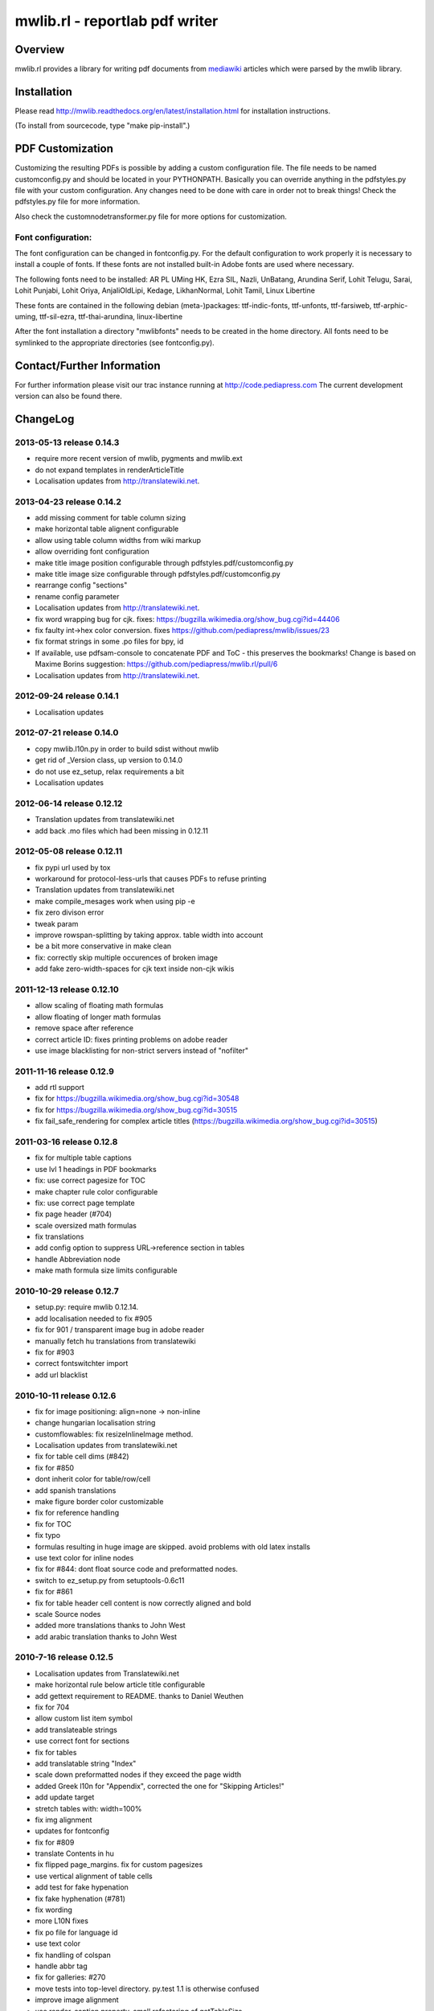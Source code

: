 .. -*- mode: rst; coding: utf-8 -*-

======================================================================
mwlib.rl - reportlab pdf writer 
======================================================================


Overview
======================================================================
mwlib.rl provides a library for writing pdf documents from mediawiki_ 
articles which were parsed by the mwlib library. 


Installation
======================================================================
Please read http://mwlib.readthedocs.org/en/latest/installation.html
for installation instructions.

(To install from sourcecode, type "make pip-install".)

PDF Customization
======================================================================

Customizing the resulting PDFs is possible by adding a custom configuration file. 
The file needs to be named customconfig.py and should be located in your PYTHONPATH.
Basically you can override anything in the pdfstyles.py file with your custom configuration. 
Any changes need to be done with care in order not to break things!
Check the pdfstyles.py file for more information.

Also check the customnodetransformer.py file for more options for customization.

Font configuration:
-------------------

The font configuration can be changed in fontconfig.py. For the default configuration to 
work properly it is necessary to install a couple of fonts. If these fonts are not installed 
built-in Adobe fonts are used where necessary.

The following fonts need to be installed:
AR PL UMing HK, Ezra SIL, Nazli, UnBatang, Arundina Serif, Lohit Telugu, Sarai, Lohit Punjabi, 
Lohit Oriya, AnjaliOldLipi, Kedage, LikhanNormal, Lohit Tamil, Linux Libertine

These fonts are contained in the following debian (meta-)packages:
ttf-indic-fonts, ttf-unfonts, ttf-farsiweb, ttf-arphic-uming, ttf-sil-ezra, ttf-thai-arundina, 
linux-libertine

After the font installation a directory "mwlibfonts" needs to be created in the home directory.
All fonts need to be symlinked to the appropriate directories (see fontconfig.py).
    
Contact/Further Information
======================================================================
For further information please visit our trac instance running at
http://code.pediapress.com
The current development version can also be found there.

ChangeLog
======================================================================
2013-05-13 release 0.14.3
--------------------------
- require more recent version of mwlib, pygments and mwlib.ext
- do not expand templates in renderArticleTitle
- Localisation updates from http://translatewiki.net.

2013-04-23 release 0.14.2
--------------------------
- add missing comment for table column sizing
- make horizontal table alignent configurable
- allow using table column widths from wiki markup
- allow overriding font configuration
- make title image position configurable through
  pdfstyles.pdf/customconfig.py
- make title image size configurable through
  pdfstyles.pdf/customconfig.py
- rearrange config "sections"
- rename config parameter
- Localisation updates from http://translatewiki.net.
- fix word wrapping bug for cjk. fixes:
  https://bugzilla.wikimedia.org/show_bug.cgi?id=44406
- fix faulty int->hex color conversion. fixes
  https://github.com/pediapress/mwlib/issues/23
- fix format strings in some .po files for bpy, id
- If available, use pdfsam-console to concatenate PDF and ToC - this
  preserves the bookmarks! Change is based on Maxime Borins
  suggestion: https://github.com/pediapress/mwlib.rl/pull/6
- Localisation updates from http://translatewiki.net.

2012-09-24 release 0.14.1
--------------------------
- Localisation updates

2012-07-21 release 0.14.0
--------------------------
- copy mwlib.l10n.py in order to build sdist without mwlib
- get rid of _Version class, up version to 0.14.0
- do not use ez_setup, relax requirements a bit
- Localisation updates

2012-06-14 release 0.12.12
--------------------------
- Translation updates from translatewiki.net
- add back .mo files which had been missing in 0.12.11

2012-05-08 release 0.12.11
--------------------------
- fix pypi url used by tox
- workaround for protocol-less-urls that causes PDFs to refuse printing
- Translation updates from translatewiki.net
- make compile_mesages work when using pip -e
- fix zero divison error
- tweak param
- improve rowspan-splitting by taking approx. table width into account
- be a bit more conservative in make clean
- fix: correctly skip multiple occurences of broken image
- add fake zero-width-spaces for cjk text inside non-cjk wikis

2011-12-13 release 0.12.10
--------------------------
- allow scaling of floating math formulas
- allow floating of longer math formulas
- remove space after reference
- correct article ID: fixes printing problems on adobe reader
- use image blacklisting for non-strict servers instead of "nofilter"

2011-11-16 release 0.12.9
----------------------------
- add rtl support
- fix for https://bugzilla.wikimedia.org/show_bug.cgi?id=30548
- fix for https://bugzilla.wikimedia.org/show_bug.cgi?id=30515
- fix fail_safe_rendering for complex article titles (https://bugzilla.wikimedia.org/show_bug.cgi?id=30515)

2011-03-16 release 0.12.8
---------------------------
- fix for multiple table captions
- use lvl 1 headings in PDF bookmarks
- fix: use correct pagesize for TOC
- make chapter rule color configurable
- fix: use correct page template
- fix page header (#704)
- scale oversized math formulas
- fix translations
- add config option to suppress URL->reference section in tables
- handle Abbreviation node
- make math formula size limits configurable

2010-10-29 release 0.12.7
-------------------------
- setup.py: require mwlib 0.12.14.
- add localisation needed to fix #905
- fix for 901 / transparent image bug in adobe reader
- manually fetch hu translations from translatewiki
- fix for #903
- correct fontswitchter import
- add url blacklist

2010-10-11 release 0.12.6
-------------------------
- fix for image positioning: align=none -> non-inline
- change hungarian localisation string
- customflowables: fix resizeInlineImage method.
- Localisation updates from translatewiki.net
- fix for table cell dims (#842)
- fix for #850
- dont inherit color for table/row/cell
- add spanish translations
- make figure border color customizable
- fix for reference handling
- fix for TOC
- fix typo
- formulas resulting in huge image are skipped. avoid problems with old latex installs
- use text color for inline nodes
- fix for #844: dont float source code and preformatted nodes.
- switch to ez_setup.py from setuptools-0.6c11
- fix for #861
- fix for table header cell content is now correctly aligned and bold
- scale Source nodes
- added more translations thanks to John West
- add arabic translation thanks to John West


2010-7-16  release 0.12.5
-------------------------
- Localisation updates from Translatewiki.net
- make horizontal rule below article title configurable
- add gettext requirement to README. thanks to Daniel Weuthen
- fix for 704
- allow custom list item symbol
- add translateable strings
- use correct font for sections
- fix for tables
- add translatable string "Index"
- scale down preformatted nodes if they exceed the page width
- added Greek l10n for "Appendix", corrected the one for "Skipping Articles!"
- add update target
- stretch tables with: width=100%
- fix img alignment
- updates for fontconfig
- fix for #809
- translate Contents in hu
- fix flipped page_margins. fix for custom pagesizes
- use vertical alignment of table cells
- add test for fake hypenation
- fix fake hyphenation (#781)
- fix wording
- more L10N fixes
- fix po file for language id
- use text color
- fix handling of colspan
- handle abbr tag
- fix for galleries: #270
- move tests into top-level directory. py.test 1.1 is otherwise confused
- improve image alignment
- use render_caption property. small refactoring of getTableSize
- ignore hiero tags
- use refactored style handling
- support html attrs for list styles
- support roman and alpha ordered list styles
- remove inter-pdf link arrows
- make compatible with old imagemagick versions.
- allow custom title page images

2009-10-20 release 0.12.4
-------------------------

- no escaping in titlepage footer
- no escaping for pagefooter
- define treecleaner skip methods in pdfstyles to allow customization.
- allow higher resolution math images by setting environment variable MATH_RESOLUTION
- localize license title
- fix for #696
- fix for #699
- the code tag is now correctly handled as an inline element
- fix unicode decode error when using fribidi
- fix problem with pyfribidi
- fix for invalid values of the gallery perrow attribute
- no pagebreaks in nested tables
- ensure pagebreaks before tables if space is sparse
- use FreeSerif for Cyrillic and Greek
- fix for sections inside tables. add cjk handling to zh languages
- switch from DejaVu to FreeFont
- fix span checking for tables

2009-08-25 release 0.12.3
-------------------------
* rewrite table rendering code
* make it compatible with latest mwlib.ext

2009-08-17 release 0.12.1
-------------------------
* fixes
* add Table of Contents
* improve support for CJK languages
* fix printing problems
* use formatter class to style text
* add CustomNodeTransformer

2009-05-06 release 0.11.3
-------------------------
* fix

2009-05-06 release 0.11.2
-------------------------
* fixes

2009-05-05 release 0.11.1
-------------------------
* add image license and contributors section to the end of the PDF
* fixes

2009-04-17 release 0.10.2
-------------------------
* show pdf creation date on title page
* fixes

2009-04-09 release 0.10.1
-------------------------
* move contributors and article source to the end of the pdf
* basic support for timelines
* use mwlib > 0.10
* other fixes


2009-03-05 release 0.9.10
-------------------------

* insert conditional pagebreaks before articles
* minor fixes


2009-03-02 release 0.9.9
------------------------

* minor fixes


2009-02-19 release 0.9.8
------------------------

* xmlescape title and subtitle

2009-02-18 release 0.9.7
------------------------

* add translations
* improve styling

2009-02-03 release 0.9.4
------------------------

* improve rendering of galleries
* improve page breaks
* use new image scaling method from mwlib


2009-02-03 release 0.9.3
------------------------

* use correct alignment and background color for table cells
* text alignment is now justified by default
* workaround for greyscale images with alphachannel (#429)

License
======================================================================
Copyright (c) 2007, 2008 PediaPress GmbH

All rights reserved.

Redistribution and use in source and binary forms, with or without
modification, are permitted provided that the following conditions are
met:

* Redistributions of source code must retain the above copyright
  notice, this list of conditions and the following disclaimer.

* Redistributions in binary form must reproduce the above
  copyright notice, this list of conditions and the following
  disclaimer in the documentation and/or other materials provided
  with the distribution. 

* Neither the name of PediaPress GmbH nor the names of its
  contributors may be used to endorse or promote products derived
  from this software without specific prior written permission. 

THIS SOFTWARE IS PROVIDED BY THE COPYRIGHT HOLDERS AND CONTRIBUTORS
"AS IS" AND ANY EXPRESS OR IMPLIED WARRANTIES, INCLUDING, BUT NOT
LIMITED TO, THE IMPLIED WARRANTIES OF MERCHANTABILITY AND FITNESS FOR
A PARTICULAR PURPOSE ARE DISCLAIMED. IN NO EVENT SHALL THE COPYRIGHT OWNER OR
CONTRIBUTORS BE LIABLE FOR ANY DIRECT, INDIRECT, INCIDENTAL, SPECIAL,
EXEMPLARY, OR CONSEQUENTIAL DAMAGES (INCLUDING, BUT NOT LIMITED TO,
PROCUREMENT OF SUBSTITUTE GOODS OR SERVICES; LOSS OF USE, DATA, OR
PROFITS; OR BUSINESS INTERRUPTION) HOWEVER CAUSED AND ON ANY THEORY OF
LIABILITY, WHETHER IN CONTRACT, STRICT LIABILITY, OR TORT (INCLUDING
NEGLIGENCE OR OTHERWISE) ARISING IN ANY WAY OUT OF THE USE OF THIS
SOFTWARE, EVEN IF ADVISED OF THE POSSIBILITY OF SUCH DAMAGE.

.. _mediawiki: http://www.mediawiki.org
